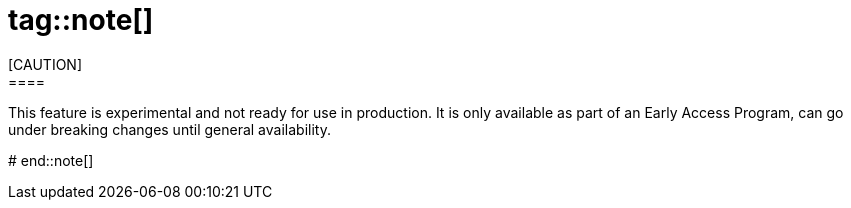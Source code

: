 # tag::note[]
[CAUTION]
====
This feature is experimental and not ready for use in production.
It is only available as part of an Early Access Program, can go under breaking changes until general availability.
====
# end::note[]
